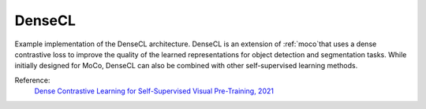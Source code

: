 .. _densecl:

DenseCL
=======

Example implementation of the DenseCL architecture. DenseCL is an extension of
:ref:`moco`that uses a dense contrastive loss to improve the quality of the learned
representations for object detection and segmentation tasks. While initially designed
for MoCo, DenseCL can also be combined with other self-supervised learning methods.

Reference:
    `Dense Contrastive Learning for Self-Supervised Visual Pre-Training, 2021 <https://arxiv.org/abs/2011.09157>`_


.. tabs::

    .. tab:: PyTorch

        This example can be run from the command line with::

            python lightly/examples/pytorch/densecl.py

        .. literalinclude:: ../../../examples/pytorch/densecl.py

    .. tab:: Lightning

        This example can be run from the command line with::

            python lightly/examples/pytorch_lightning/densecl.py

        .. literalinclude:: ../../../examples/pytorch_lightning/densecl.py

    .. tab:: Lightning Distributed

        This example runs on multiple gpus using Distributed Data Parallel (DDP)
        training with Pytorch Lightning. At least one GPU must be available on 
        the system. The example can be run from the command line with::

            python lightly/examples/pytorch_lightning_distributed/densecl.py

        The model differs in the following ways from the non-distributed
        implementation:

        - Distributed Data Parallel is enabled
        - Synchronized Batch Norm is used in place of standard Batch Norm

        Note that Synchronized Batch Norm is optional and the model can also be 
        trained without it. Without Synchronized Batch Norm the batch norm for 
        each GPU is only calculated based on the features on that specific GPU.

        .. literalinclude:: ../../../examples/pytorch_lightning_distributed/densecl.py
